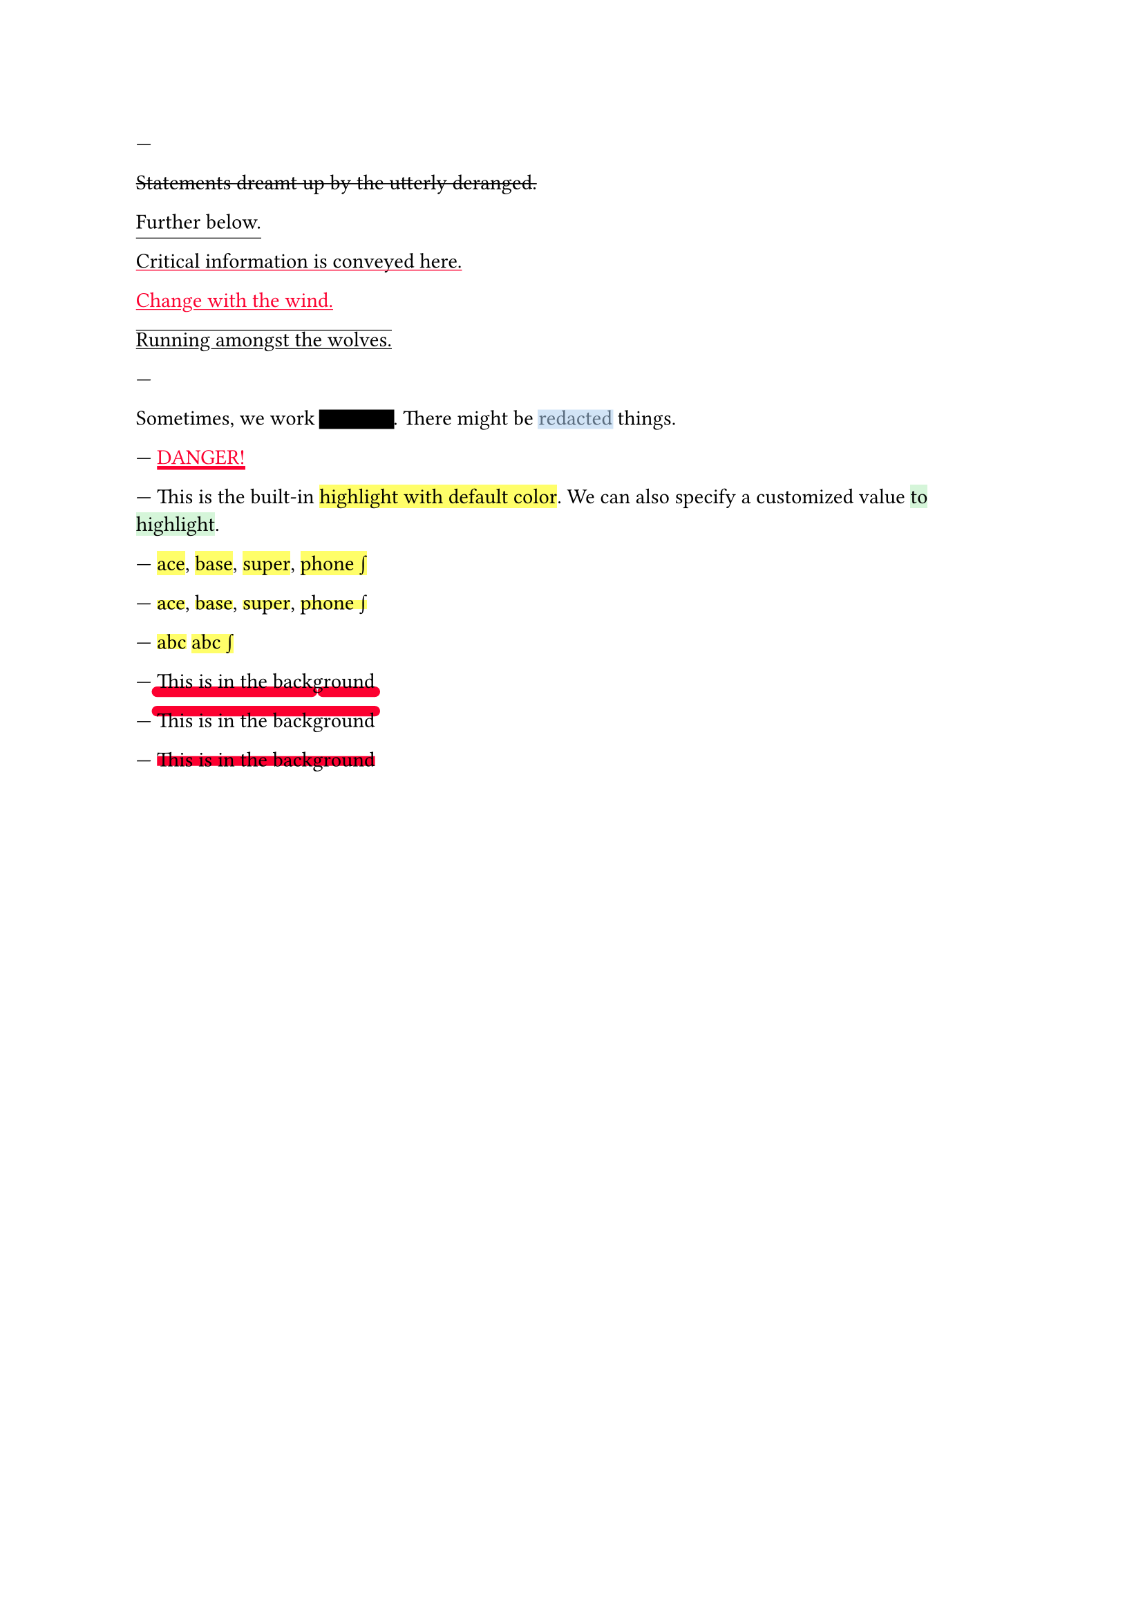 // Test text decorations.

---
#let red = rgb("fc0030")

// Basic strikethrough.
#strike[Statements dreamt up by the utterly deranged.]

// Move underline down.
#underline(offset: 5pt)[Further below.]

// Different color.
#underline(stroke: red, evade: false)[Critical information is conveyed here.]

// Inherits font color.
#text(fill: red, underline[Change with the wind.])

// Both over- and underline.
#overline(underline[Running amongst the wolves.])

---
#let redact = strike.with(stroke: 10pt, extent: 0.05em)
#let highlight-custom = strike.with(stroke: 10pt + rgb("abcdef88"), extent: 0.05em)

// Abuse thickness and transparency for redacting and highlighting stuff.
Sometimes, we work #redact[in secret].
There might be #highlight-custom[redacted] things.

---
// Test stroke folding.
#set underline(stroke: 2pt, offset: 2pt)
#underline(text(red, [DANGER!]))

---
// Test highlight.
This is the built-in #highlight[highlight with default color].
We can also specify a customized value
#highlight(fill: green.lighten(80%))[to highlight].

---
// Test default highlight bounds.
#highlight[ace],
#highlight[base],
#highlight[super],
#highlight[phone #sym.integral]

---
// Test a tighter highlight.
#set highlight(top-edge: "x-height", bottom-edge: "baseline")
#highlight[ace],
#highlight[base],
#highlight[super],
#highlight[phone #sym.integral]

---
// Test a bounds highlight.
#set highlight(top-edge: "bounds", bottom-edge: "bounds")
#highlight[abc]
#highlight[abc #sym.integral]

---
// Test underline background
#set underline(background: true, stroke: (thickness: 0.5em, paint: red, cap: "round"))
#underline[This is in the background]

---
// Test overline background
#set overline(background: true, stroke: (thickness: 0.5em, paint: red, cap: "round"))
#overline[This is in the background]


---
// Test strike background
#set strike(background: true, stroke: 5pt + red)
#strike[This is in the background]
